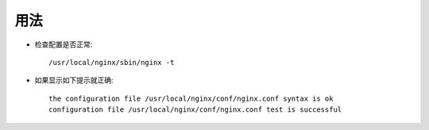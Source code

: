 .. _nginx_usage:

用法
=====

* 检查配置是否正常::

    /usr/local/nginx/sbin/nginx -t 

* 如果显示如下提示就正确::

    the configuration file /usr/local/nginx/conf/nginx.conf syntax is ok
    configuration file /usr/local/nginx/conf/nginx.conf test is successful





